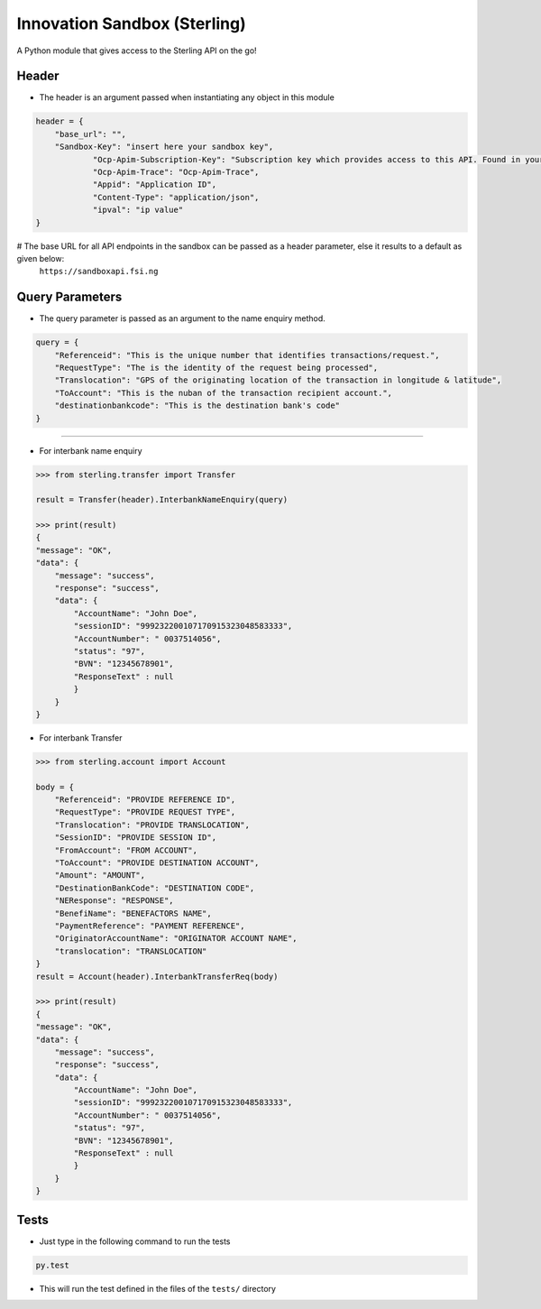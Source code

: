 Innovation Sandbox (Sterling)
==============================

| A Python module that gives access to the Sterling API on the go!

Header
~~~~~~~~
* The header is an argument passed when instantiating any object in this module

.. code:: python

    header = {
        "base_url": "",
        "Sandbox-Key": "insert here your sandbox key",
		"Ocp-Apim-Subscription-Key": "Subscription key which provides access to this API. Found in your Profile",
		"Ocp-Apim-Trace": "Ocp-Apim-Trace",
		"Appid": "Application ID",
		"Content-Type": "application/json",
		"ipval": "ip value"
    }

# The base URL for all API endpoints in the sandbox can be passed as a header parameter, else it results to a default as given below:
    ``https://sandboxapi.fsi.ng``

Query Parameters
~~~~~~~~~~~~~~~~~
* The query parameter is passed as an argument to the name enquiry method.

.. code:: python

    query = {
        "Referenceid": "This is the unique number that identifies transactions/request.",
        "RequestType": "The is the identity of the request being processed",
        "Translocation": "GPS of the originating location of the transaction in longitude & latitude",
        "ToAccount": "This is the nuban of the transaction recipient account.",
        "destinationbankcode": "This is the destination bank's code"
    }

~~~~~~~~~~~~~~~~~

*  For interbank name enquiry

.. code:: python

    >>> from sterling.transfer import Transfer

    result = Transfer(header).InterbankNameEnquiry(query)

    >>> print(result)
    {
    "message": "OK",
    "data": {
        "message": "success",
        "response": "success",
        "data": {
            "AccountName": "John Doe",
            "sessionID": "999232200107170915323048583333",
            "AccountNumber": " 0037514056",
            "status": "97",
            "BVN": "12345678901",
            "ResponseText" : null
            }
        }
    }

*  For interbank Transfer

.. code:: python

    >>> from sterling.account import Account

    body = {
        "Referenceid": "PROVIDE REFERENCE ID",
        "RequestType": "PROVIDE REQUEST TYPE",
        "Translocation": "PROVIDE TRANSLOCATION",
        "SessionID": "PROVIDE SESSION ID",
        "FromAccount": "FROM ACCOUNT",
        "ToAccount": "PROVIDE DESTINATION ACCOUNT",
        "Amount": "AMOUNT",
        "DestinationBankCode": "DESTINATION CODE",
        "NEResponse": "RESPONSE",
        "BenefiName": "BENEFACTORS NAME",
        "PaymentReference": "PAYMENT REFERENCE",
        "OriginatorAccountName": "ORIGINATOR ACCOUNT NAME",
        "translocation": "TRANSLOCATION"
    }
    result = Account(header).InterbankTransferReq(body)

    >>> print(result)
    {
    "message": "OK",
    "data": {
        "message": "success",
        "response": "success",
        "data": {
            "AccountName": "John Doe",
            "sessionID": "999232200107170915323048583333",
            "AccountNumber": " 0037514056",
            "status": "97",
            "BVN": "12345678901",
            "ResponseText" : null
            }
        }
    }

Tests
~~~~~

* Just type in the following command to run the tests

.. code:: bash

    py.test

* This will run the test defined in the files of the ``tests/`` directory
